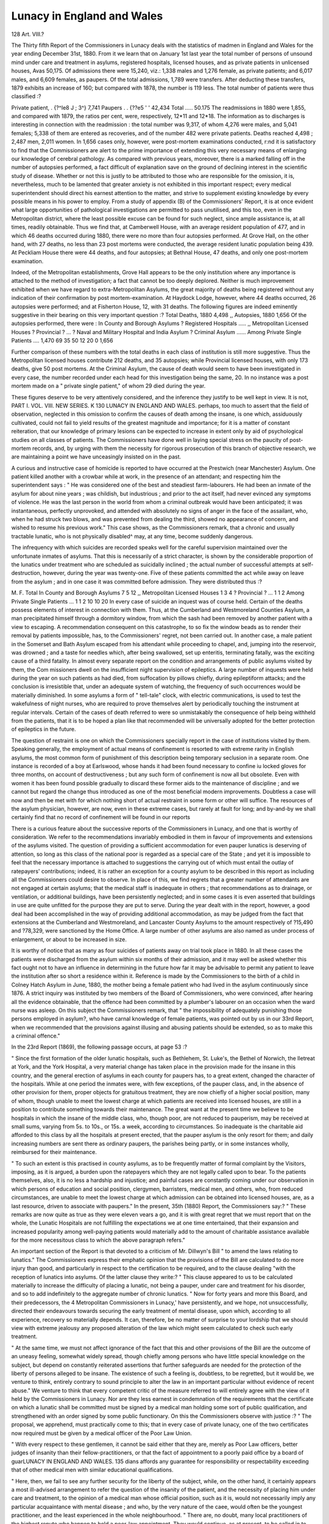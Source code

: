 Lunacy in England and Wales
===========================

128 Art. VIII.?

The Thirty fifth Report of the Commissioners in Lunacy deals
with the statistics of madmen in England and Wales for the
year ending December 31st, 1880. From it we learn that on
January 1st last year the total number of persons of unsound
mind under care and treatment in asylums, registered hospitals,
licensed houses, and as private patients in unlicensed houses,
Avas 50,175. Of admissions there were 15,240, viz.: 1,338 males
and 1,276 female, as private patients; and 6,017 males, and
6,609 females, as paupers. Of the total admissions, 1,789 were
transfers. After deducting these transfers, 1879 exhibits an
increase of 160; but compared with 1878, the number is 119
less. The total number of patients were thus classified :?

Private patient, . {?^Ie8 J ; 3^} 7,741
Paupers . . {??e5 ' ' 42,434
Total ..... 50.175
The readmissions in 1880 were 1,855, and compared with
1879, the ratios per cent, were, respectively, 12*11 and 12*18.
The information as to discharges is interesting in connection
with the readmission : the total number was 9,317, of whom
4,276 were males, and 5,041 females; 5,338 of them are
entered as recoveries, and of the number 482 were private
patients.
Deaths reached 4,498 ; 2,487 men, 2,011 women. In 1,656
cases only, however, were post-mortem examinations conducted,
r:nd it is satisfactory to find that the Commissioners are alert
to the prime importance of extending this very necessary means
of enlarging our knowledge of cerebral pathology. As compared
with previous years, moreover, there is a marked falling off in
the number of autopsies performed, a fact difficult of explanation
save on the ground of declining interest in the scientific study
of disease. Whether or not this is justly to be attributed to
those who are responsible for the omission, it is, nevertheless,
much to be lamented that greater anxiety is not exhibited in this
important respect; every medical superintendent should direct
his earnest attention to the matter, and strive to supplement
existing knowledge by every possible means in his power to
employ. From a study of appendix (B) of the Commissioners'
Report, it is at once evident what large opportunities of pathological investigations are permitted to pass unutilised, and this
too, even in the Metropolitan district, where the least possible
excuse can be found for such neglect, since ample assistance is,
at all times, readily obtainable. Thus we find that, at Camberwell House, with an average resident population of 477, and in
which 46 deaths occurred during 1880, there were no more than
four autopsies performed. At Grove Hall, on the other hand,
with 27 deaths, no less than 23 post mortems were conducted,
the average resident lunatic population being 439. At Peckliam
House there were 44 deaths, and four autopsies; at Bethnal
House, 47 deaths, and only one post-mortem examination.

Indeed, of the Metropolitan establishments, Grove Hall appears
to be the only institution where any importance is attached to
the method of investigation; a fact that cannot be too deeply
deplored. Neither is much improvement exhibited when we
have regard to extra-Metropolitan Asylums, the great majority
of deaths being registered without any indication of their confirmation by post mortem-examination. At Haydock Lodge,
however, where 44 deaths occurred, 26 autopsies were performed;
and at Fisherton House, 12, with 31 deaths. The following
figures are indeed eminently suggestive in their bearing on this
very important question :?
Total Deaths, 1880   4,498
,, Autopsies, 1880   1,656
Of the autopsies performed, there were :
In County and Borough Asylums
? Registered Hospitals .....
,, Metropolitan Licensed Houses
? Provincial ? ...
? Naval and Military Hospital and India Asylum
? Criminal Asylum ......
Among Private Single Patients ....
1,470
69
35
50
12
20
0
1,656

Further comparison of these numbers with the total deaths
in each class of institution is still more suggestive. Thus the
Metropolitan licensed houses contribute 212 deaths, and 35 autopsies; while Provincial licensed houses, with only 173 deaths, give
50 post mortems. At the Criminal Asylum, the cause of death
would seem to have been investigated in every case, the number
recorded under each head for this investigation being the same,
20. In no instance was a post mortem made on a " private
single patient," of whom 29 died during the year.

These figures deserve to be very attentively considered, and
the inference they justify to be well kept in view. It is not,
PART I. VOL. VIII. NEW SERIES. K
130 LUNACY IN ENGLAND AND WALES.
perhaps, too much to assert that the field of observation, neglected in this omission to confirm the causes of death among
the insane, is one which, assiduously cultivated, could not fail
to yield results of the greatest magnitude and importance; for
it is a matter of constant reiteration, that our knowledge of
primary lesions can be expected to increase in extent only by aid
of psychological studies on all classes of patients. The Commissioners have done well in laying special stress on the paucity of
post-mortem records, and, by urging with them the necessity for
rigorous prosecution of this branch of objective research, we are
maintaining a point we have unceasingly insisted on in the
past.

A curious and instructive case of homicide is reported to
have occurred at the Prestwich (near Manchester) Asylum.
One patient killed another with a crowbar while at work, in the
presence of an attendant; and respecting him the superintendent says : " He was considered one of the best and steadiest
farm-labourers. He had been an inmate of the asylum for
about nine years ; was childish, but industrious ; and prior to
the act itself, had never evinced any symptoms of violence. He
was the last person in the world from whom a criminal outbreak
would have been anticipated; it was instantaneous, perfectly
unprovoked, and attended with absolutely no signs of anger in
the face of the assailant, who, when he had struck two blows,
and was prevented from dealing the third, showed no appearance
of concern, and wished to resume his previous work." This case
shows, as the Commissioners remark, that a chronic and usually
tractable lunatic, who is not physically disabled^ may, at any
time, become suddenly dangerous.

The infrequency with which suicides are recorded speaks
well for the careful supervision maintained over the unfortunate
inmates of asylums. That this is necessarily of a strict character, is shown by the considerable proportion of the lunatics
under treatment who are scheduled as suicidally inclined ; the
actual number of successful attempts at self-destruction, however, during the year was twenty-one. Five of these patients
committed the act while away on leave from the asylum ; and
in one case it was committed before admission. They were
distributed thus :?

M. F. Total
In County and Borough Asylums 7 5 12
,, Metropolitan Licensed Houses 1 3 4
? Provincial ? ... 1 1 2
Among Private Single Patients ... 1 1 2
10 10 20
In every case of suicide an inquest was of course held. Certain of
the deaths possess elements of interest in connection with them.
Thus, at the Cumberland and Westmoreland Counties Asylum, a
man precipitated himself through a dormitory window, from
which the sash had been removed by another patient with a view
to escaping. A recommendation consequent on this catastrophe,
to so fix the window beads as to render their removal by
patients impossible, has, to the Commissioners' regret, not been
carried out. In another case, a male patient in the Somerset
and Bath Asylum escaped from his attendant while proceeding
to chapel, and, jumping into the reservoir, was drowned ; and a
taste for needles which, after being swallowed, set up enteritis,
terminating fatally, was the exciting cause of a third fatality.
In almost every separate report on the condition and
arrangements of public asylums visited by them, the Com
missioners dwell on the insufficient night supervision of
epileptics. A large number of inquests were held during the
year on such patients as had died, from suffocation by pillows
chiefly, during epileptiform attacks; and the conclusion is
irresistible that, under an adequate system of watching, the
frequency of such occurrences would be materially diminished.
In some asylums a form of " tell-tale" clock, with electric
communications, is used to test the wakefulness of night nurses,
who are required to prove themselves alert by periodically
touching the instrument at regular intervals. Certain of the
cases of death referred to were so unmistakably the consequence
of help being withheld from the patients, that it is to be hoped
a plan like that recommended will be universally adopted for
the better protection of epileptics in the future.

The question of restraint is one on which the Commissioners
specially report in the case of institutions visited by them.
Speaking generally, the employment of actual means of confinement is resorted to with extreme rarity in English asylums,
the most common form of punishment of this description being
temporary seclusion in a separate room. One instance is
recorded of a boy at Earlswood, whose hands it had been found
necessary to confine iu locked gloves for three months, on
account of destructiveness ; but any such form of confinement
is now all but obsolete. Even with women it has been found
possible gradually to discard these former aids to the maintenance of discipline ; and we cannot but regard the change thus
introduced as one of the most beneficial modern improvements.
Doubtless a case will now and then be met with for which
nothing short of actual restraint in some form or other will
suffice. The resources of the asylum physician, however, are
now, even in these extreme cases, but rarely at fault for long;
and by-and-by we shall certainly find that no record of confinement will be found in our reports

There is a curious feature about the successive reports of
the Commissioners in Lunacy, and one that is worthy of consideration. We refer to the recommendations invariably embodied in them in favour of improvements and extensions of
the asylums visited. The question of providing a sufficient
accommodation for even pauper lunatics is deserving of attention, so long as this class of the national poor is regarded as a
special care of the State ; and yet it is impossible to feel that
the necessary importance is attached to suggestions the carrying
out of which must entail the outlay of ratepayers' contributions;
indeed, it is rather an exception for a county asylum to be
described in this report as including all the Commissioners
could desire to observe. In place of this, we find regrets that
a greater number of attendants are not engaged at certain
asylums; that the medical staff is inadequate in others ; that
recommendations as to drainage, or ventilation, or additional
buildings, have been persistently neglected; and in some cases
it is even asserted that buildings in use are quite unfitted for
the purpose they are put to serve. During the year dealt with
in the report, however, a good deal had been accomplished in
the way of providing additional accommodation, as may be
judged from the fact that extensions at the Cumberland and
Westmoreland, and Lancaster County Asylums to the amount
respectively of ?15,490 and ?78,329, were sanctioned by the
Home Office. A large number of other asylums are also named
as under process of enlargement, or about to be increased in
size.

It is worthy of notice that as many as four suicides of
patients away on trial took place in 1880. In all these cases
the patients were discharged from the asylum within six months
of their admission, and it may well be asked whether this
fact ought not to have an influence in determining in the
future how far it may be advisable to permit any patient to
leave the institution after so short a residence within it.
Reference is made by the Commissioners to the birth of a
child in Colney Hatch Asylum in June, 1880, the mother being
a female patient who had lived in the asylum continuously
since 1876. A strict inquiry was instituted by two members
of the Board of Commissioners, who were convinced, after
hearing all the evidence obtainable, that the offence had been
committed by a plumber's labourer on an occasion when the
ward nurse was asleep. On this subject the Commissioners
remark, that " the impossibility of adequately punishing those
persons employed in asylum?, who have carnal knowledge of
female patients, was pointed out by us in our 33rd Report,
when we recommended that the provisions against illusing and
abusing patients should be extended, so as to make this a
criminal offence."

In the 23rd Report (1869), the following passage occurs,
at page 53 :?

" Since the first formation of the older lunatic hospitals,
such as Bethlehem, St. Luke's, the Bethel of Norwich, the Iletreat
at York, and the York Hospital, a very material change has
taken place in the provision made for the insane in this country, and the general erection of asylums in each county for
paupers has, to a great extent, changed the character of the
hospitals. While at one period the inmates were, with few
exceptions, of the pauper class, and, in the absence of other
provision for them, proper objects for gratuitous treatment, they
are now chiefly of a higher social position, many of whom,
though unable to meet the lowest charge at which patients are
received into licensed houses, are still in a position to contribute something towards their maintenance. The great want
at the present time we believe to be hospitals in which the
insane of the middle class, who, though poor, are not reduced to
pauperism, may be received at small sums, varying from 5s. to
10s., or 15s. a week, according to circumstances. So inadequate
is the charitable aid afforded to this class by all the hospitals
at present erected, that the pauper asylum is the only resort
for them; and daily increasing numbers are sent there as ordinary paupers, the parishes being partly, or in some instances
wholly, reimbursed for their maintenance.

" To such an extent is this practised in county asylums, as
to be frequently matter of formal complaint by the Visitors,
imposing, as it is argued, a burden upon the ratepayers which
they are not legally called upon to bear. To the patients
themselves, also, it is no less a hardship and injustice; and
painful cases are constantly coming under our observation in
which persons of education and social position, clergymen,
barristers, medical men, and others, who, from reduced circumstances, are unable to meet the lowest charge at which admission
can be obtained into licensed houses, are, as a last resource,
driven to associate with paupers."
In the present, 35th (1880) Report, the Commissioners
say:?
" These remarks are now quite as true as they were eleven
vears a go, and it is with great regret that we must report that
on the whole, the Lunatic Hospitals are not fulfilling the
expectations we at one time entertained, that their expansion
and increased popularity among well-paying patients would
materially add to the amount of charitable assistance available for the more necessitous class to which the above paragraph
refers."

An important section of the Report is that devoted to a
criticism of Mr. Dillwyn's Bill " to amend the laws relating to
lunatics." The Commissioners express their emphatic opinion
that the provisions of the Bill are calculated to do more injury
than good, and particularly in respect to the certification to be
required, and to the clause dealing "with the reception of
lunatics into asylums. Of the latter clause they write:?
" This clause appeared to us to be calculated materially to
increase the difficulty of placing a lunatic, not being a pauper,
under care and treatment for his disorder, and so to add indefinitely to the aggregate number of chronic lunatics.
" Now for forty years and more this Board, and their predecessors, the 4 Metropolitan Commissioners in Lunacy,' have
persistently, and we hope, not unsuccessfully, directed their
endeavours towards securing the early treatment of mental
disease, upon which, according to all experience, recovery so
materially depends. It can, therefore, be no matter of surprise
to your lordship that we should view with extreme jealousy any
proposed alteration of the law which might seem calculated
to check such early treatment.

" At the same time, we must not affect ignorance of the fact
that this and other provisions of the Bill are the outcome of an
uneasy feeling, somewhat widely spread, though chiefly among
persons who have little special knowledge on the subject, but
depend on constantly reiterated assertions that further safeguards are needed for the protection of the liberty of persons
alleged to be insane. The existence of such a feeling is, doubtless, to be regretted, but it would be, we venture to think,
entirely contrary to sound principle to alter the law in an important particular without evidence of recent abuse."
We venture to think that every competent critic of the
measure referred to will entirely agree with the view of it held
by the Commissioners in Lunacy. Nor are they less earnest in
condemnation of the requirements that the certificate on
which a lunatic shall be committed must be signed by a
medical man holding some sort of public qualification, and
strengthened with an order signed by some public functionary.
On this the Commissioners observe with justice :?
" The proposal, we apprehend, must practically come to
this; that in every case of private lunacy, one of the two
certificates now required must be given by a medical officer of
the Poor Law Union.

" With every respect to these gentlemen, it cannot be said
either that they are, merely as Poor Law officers, better
judges of insanity than their fellow-practitioners, or that the
fact of appointment to a poorly paid office by a board of guarLUNACY IN ENGLAND AND WALES. 135
dians affords any guarantee for responsibility or respectability
exceeding that of other medical men with similar educational
qualifications.

" Here, then, we fail to see any further security for the
liberty of the subject, while, on the other hand, it certainly
appears a most ill-advised arrangement to refer the question of
the insanity of the patient, and the necessity of placing him
under care and treatment, to the opinion of a medical man
whose official position, such as it is, would not necessarily imply
any particular acquaintance with mental disease ; and who, by
the very nature of the caee, would often be the youngest
practitioner, and the least experienced in the whole neighbourhood.
" There are, no doubt, many local practitioners of the
highest repute who happen to hold a poor-law appointment.
They would continue, as at present, to be called in to most
cases of insanity arising in their district, but, supposing them
to be persons of skill, experience, and high moral character,
they would owe none of these qualifications to the accident
that they were also medical officers of the Poor Law Union.
" In large towns, the patient would usually lose the advantage, which he now often enjoys, of being seen and examined
by some one of the chief consulting physicians of the place;
for the family attendant who has seen most of the case would,
in general, give one certificate, and then the papers would be
completed by the 'official' certificate, for the independence or
for the scientific value of which the ' public appointment'
would not afford the slightest guarantee."

The final conclusions of the Commissioners are as follows:?
" The certain result of this measure would be, we strongly
feel, to increase in many cases the reluctance, already very great,
to place a relation under early treatment, a matter of the
utmost importance.

" The probable result also would be, that to avoid publicity,
patients of the upper classes would be clandestinely confined in
England, or would be removed illegally to the Continent for
treatment, and deprived of all the protection of visitation."
There is very much of a, deeply interesting nature in this
exhaustive report to which we have not yet referred. Space,
however, compels us to close this notice here, and in doing so
we beg to tender our hearty thanks to the Commissioners in
Lunacy for the able and valuable report dealing with lunacy
in England and Wales in 1880.
